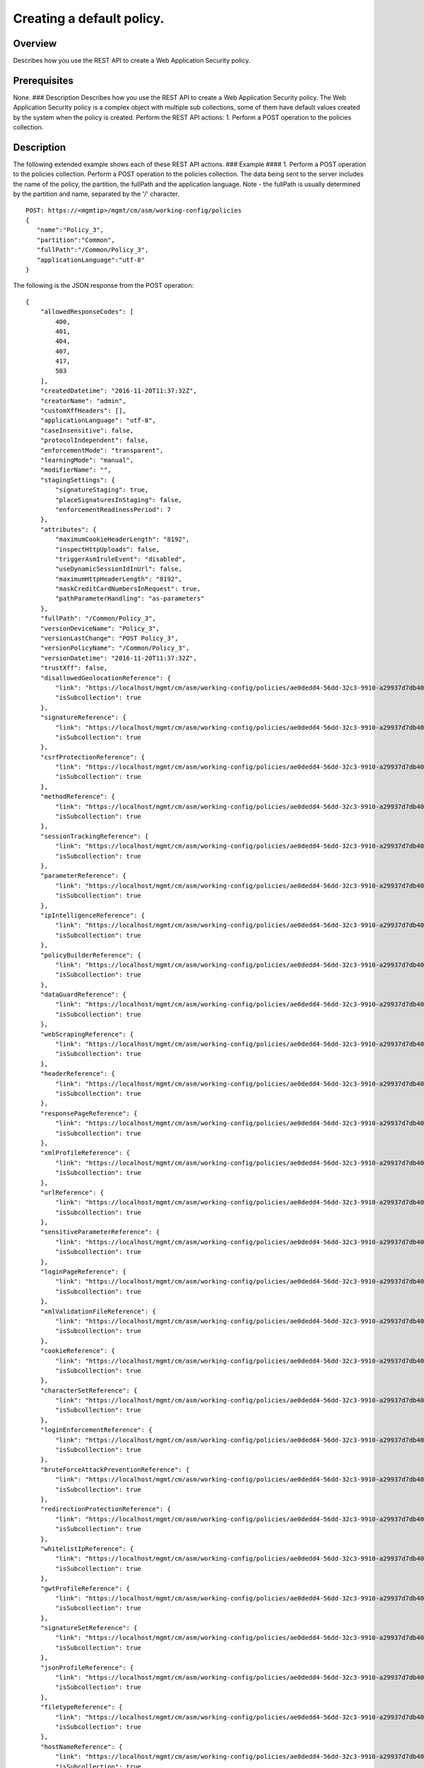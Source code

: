 Creating a default policy.
--------------------------

Overview
~~~~~~~~

Describes how you use the REST API to create a Web Application Security
policy.

Prerequisites
~~~~~~~~~~~~~

None. ### Description Describes how you use the REST API to create a Web
Application Security policy. The Web Application Security policy is a
complex object with multiple sub collections, some of them have default
values created by the system when the policy is created. Perform the
REST API actions: 1. Perform a POST operation to the policies
collection.

Description
~~~~~~~~~~~

The following extended example shows each of these REST API actions. ###
Example #### 1. Perform a POST operation to the policies collection.
Perform a POST operation to the policies collection. The data being sent
to the server includes the name of the policy, the partition, the
fullPath and the application language. Note - the fullPath is usually
determined by the partition and name, separated by the '/' character.

::

    POST: https://<mgmtip>/mgmt/cm/asm/working-config/policies
    {  
       "name":"Policy_3",
       "partition":"Common",
       "fullPath":"/Common/Policy_3",
       "applicationLanguage":"utf-8"
    }

The following is the JSON response from the POST operation:

::

    {
        "allowedResponseCodes": [
            400,
            401,
            404,
            407,
            417,
            503
        ],
        "createdDatetime": "2016-11-20T11:37:32Z",
        "creatorName": "admin",
        "customXffHeaders": [],
        "applicationLanguage": "utf-8",
        "caseInsensitive": false,
        "protocolIndependent": false,
        "enforcementMode": "transparent",
        "learningMode": "manual",
        "modifierName": "",
        "stagingSettings": {
            "signatureStaging": true,
            "placeSignaturesInStaging": false,
            "enforcementReadinessPeriod": 7
        },
        "attributes": {
            "maximumCookieHeaderLength": "8192",
            "inspectHttpUploads": false,
            "triggerAsmIruleEvent": "disabled",
            "useDynamicSessionIdInUrl": false,
            "maximumHttpHeaderLength": "8192",
            "maskCreditCardNumbersInRequest": true,
            "pathParameterHandling": "as-parameters"
        },
        "fullPath": "/Common/Policy_3",
        "versionDeviceName": "Policy_3",
        "versionLastChange": "POST Policy_3",
        "versionPolicyName": "/Common/Policy_3",
        "versionDatetime": "2016-11-20T11:37:32Z",
        "trustXff": false,
        "disallowedGeolocationReference": {
            "link": "https://localhost/mgmt/cm/asm/working-config/policies/ae0dedd4-56dd-32c3-9910-a29937d7db40/disallowed-geolocations",
            "isSubcollection": true
        },
        "signatureReference": {
            "link": "https://localhost/mgmt/cm/asm/working-config/policies/ae0dedd4-56dd-32c3-9910-a29937d7db40/signatures",
            "isSubcollection": true
        },
        "csrfProtectionReference": {
            "link": "https://localhost/mgmt/cm/asm/working-config/policies/ae0dedd4-56dd-32c3-9910-a29937d7db40/csrf-protection",
            "isSubcollection": true
        },
        "methodReference": {
            "link": "https://localhost/mgmt/cm/asm/working-config/policies/ae0dedd4-56dd-32c3-9910-a29937d7db40/methods",
            "isSubcollection": true
        },
        "sessionTrackingReference": {
            "link": "https://localhost/mgmt/cm/asm/working-config/policies/ae0dedd4-56dd-32c3-9910-a29937d7db40/session-tracking",
            "isSubcollection": true
        },
        "parameterReference": {
            "link": "https://localhost/mgmt/cm/asm/working-config/policies/ae0dedd4-56dd-32c3-9910-a29937d7db40/parameters",
            "isSubcollection": true
        },
        "ipIntelligenceReference": {
            "link": "https://localhost/mgmt/cm/asm/working-config/policies/ae0dedd4-56dd-32c3-9910-a29937d7db40/ip-intelligence",
            "isSubcollection": true
        },
        "policyBuilderReference": {
            "link": "https://localhost/mgmt/cm/asm/working-config/policies/ae0dedd4-56dd-32c3-9910-a29937d7db40/policy-builder",
            "isSubcollection": true
        },
        "dataGuardReference": {
            "link": "https://localhost/mgmt/cm/asm/working-config/policies/ae0dedd4-56dd-32c3-9910-a29937d7db40/data-guard",
            "isSubcollection": true
        },
        "webScrapingReference": {
            "link": "https://localhost/mgmt/cm/asm/working-config/policies/ae0dedd4-56dd-32c3-9910-a29937d7db40/web-scraping",
            "isSubcollection": true
        },
        "headerReference": {
            "link": "https://localhost/mgmt/cm/asm/working-config/policies/ae0dedd4-56dd-32c3-9910-a29937d7db40/headers",
            "isSubcollection": true
        },
        "responsePageReference": {
            "link": "https://localhost/mgmt/cm/asm/working-config/policies/ae0dedd4-56dd-32c3-9910-a29937d7db40/response-pages",
            "isSubcollection": true
        },
        "xmlProfileReference": {
            "link": "https://localhost/mgmt/cm/asm/working-config/policies/ae0dedd4-56dd-32c3-9910-a29937d7db40/xml-profiles",
            "isSubcollection": true
        },
        "urlReference": {
            "link": "https://localhost/mgmt/cm/asm/working-config/policies/ae0dedd4-56dd-32c3-9910-a29937d7db40/urls",
            "isSubcollection": true
        },
        "sensitiveParameterReference": {
            "link": "https://localhost/mgmt/cm/asm/working-config/policies/ae0dedd4-56dd-32c3-9910-a29937d7db40/sensitive-parameters",
            "isSubcollection": true
        },
        "loginPageReference": {
            "link": "https://localhost/mgmt/cm/asm/working-config/policies/ae0dedd4-56dd-32c3-9910-a29937d7db40/login-pages",
            "isSubcollection": true
        },
        "xmlValidationFileReference": {
            "link": "https://localhost/mgmt/cm/asm/working-config/policies/ae0dedd4-56dd-32c3-9910-a29937d7db40/xml-validation-files",
            "isSubcollection": true
        },
        "cookieReference": {
            "link": "https://localhost/mgmt/cm/asm/working-config/policies/ae0dedd4-56dd-32c3-9910-a29937d7db40/cookies",
            "isSubcollection": true
        },
        "characterSetReference": {
            "link": "https://localhost/mgmt/cm/asm/working-config/policies/ae0dedd4-56dd-32c3-9910-a29937d7db40/character-sets",
            "isSubcollection": true
        },
        "loginEnforcementReference": {
            "link": "https://localhost/mgmt/cm/asm/working-config/policies/ae0dedd4-56dd-32c3-9910-a29937d7db40/login-enforcement",
            "isSubcollection": true
        },
        "bruteForceAttackPreventionReference": {
            "link": "https://localhost/mgmt/cm/asm/working-config/policies/ae0dedd4-56dd-32c3-9910-a29937d7db40/brute-force-attack-preventions",
            "isSubcollection": true
        },
        "redirectionProtectionReference": {
            "link": "https://localhost/mgmt/cm/asm/working-config/policies/ae0dedd4-56dd-32c3-9910-a29937d7db40/redirection-protection",
            "isSubcollection": true
        },
        "whitelistIpReference": {
            "link": "https://localhost/mgmt/cm/asm/working-config/policies/ae0dedd4-56dd-32c3-9910-a29937d7db40/whitelist-ips",
            "isSubcollection": true
        },
        "gwtProfileReference": {
            "link": "https://localhost/mgmt/cm/asm/working-config/policies/ae0dedd4-56dd-32c3-9910-a29937d7db40/gwt-profiles",
            "isSubcollection": true
        },
        "signatureSetReference": {
            "link": "https://localhost/mgmt/cm/asm/working-config/policies/ae0dedd4-56dd-32c3-9910-a29937d7db40/signature-sets",
            "isSubcollection": true
        },
        "jsonProfileReference": {
            "link": "https://localhost/mgmt/cm/asm/working-config/policies/ae0dedd4-56dd-32c3-9910-a29937d7db40/json-profiles",
            "isSubcollection": true
        },
        "filetypeReference": {
            "link": "https://localhost/mgmt/cm/asm/working-config/policies/ae0dedd4-56dd-32c3-9910-a29937d7db40/filetypes",
            "isSubcollection": true
        },
        "hostNameReference": {
            "link": "https://localhost/mgmt/cm/asm/working-config/policies/ae0dedd4-56dd-32c3-9910-a29937d7db40/host-names",
            "isSubcollection": true
        },
        "violationsReference": {
            "link": "https://localhost/mgmt/cm/asm/working-config/policies/ae0dedd4-56dd-32c3-9910-a29937d7db40/violations",
            "isSubcollection": true
        },
        "evasionsReference": {
            "link": "https://localhost/mgmt/cm/asm/working-config/policies/ae0dedd4-56dd-32c3-9910-a29937d7db40/evasions",
            "isSubcollection": true
        },
        "httpProtocolsReference": {
            "link": "https://localhost/mgmt/cm/asm/working-config/policies/ae0dedd4-56dd-32c3-9910-a29937d7db40/http-protocols",
            "isSubcollection": true
        },
        "webServicesSecurityReference": {
            "link": "https://localhost/mgmt/cm/asm/working-config/policies/ae0dedd4-56dd-32c3-9910-a29937d7db40/web-services-securities",
            "isSubcollection": true
        },
        "extractionsReference": {
            "link": "https://localhost/mgmt/cm/asm/working-config/policies/ae0dedd4-56dd-32c3-9910-a29937d7db40/extractions",
            "isSubcollection": true
        },
        "plainTextProfileReference": {
            "link": "https://localhost/mgmt/cm/asm/working-config/policies/ae0dedd4-56dd-32c3-9910-a29937d7db40/plain-text-profiles",
            "isSubcollection": true
        },
        "websocketUrlReference": {
            "link": "https://localhost/mgmt/cm/asm/working-config/policies/ae0dedd4-56dd-32c3-9910-a29937d7db40/websocket-urls",
            "isSubcollection": true
        },
        "sectionReference": {
            "link": "https://localhost/mgmt/cm/asm/working-config/policies/ae0dedd4-56dd-32c3-9910-a29937d7db40/sections",
            "isSubcollection": true
        },
        "type": "security",
        "hasParent": false,
        "partition": "Common",
        "name": "Policy_3",
        "description": "",
        "id": "ae0dedd4-56dd-32c3-9910-a29937d7db40",
        "generation": 1,
        "lastUpdateMicros": 1479641852337670,
        "kind": "cm:asm:working-config:policies:policystate",
        "selfLink": "https://localhost/mgmt/cm/asm/working-config/policies/ae0dedd4-56dd-32c3-9910-a29937d7db40"
    }

API references
~~~~~~~~~~~~~~
:doc:`../../ApiReferences/asm-policies`
